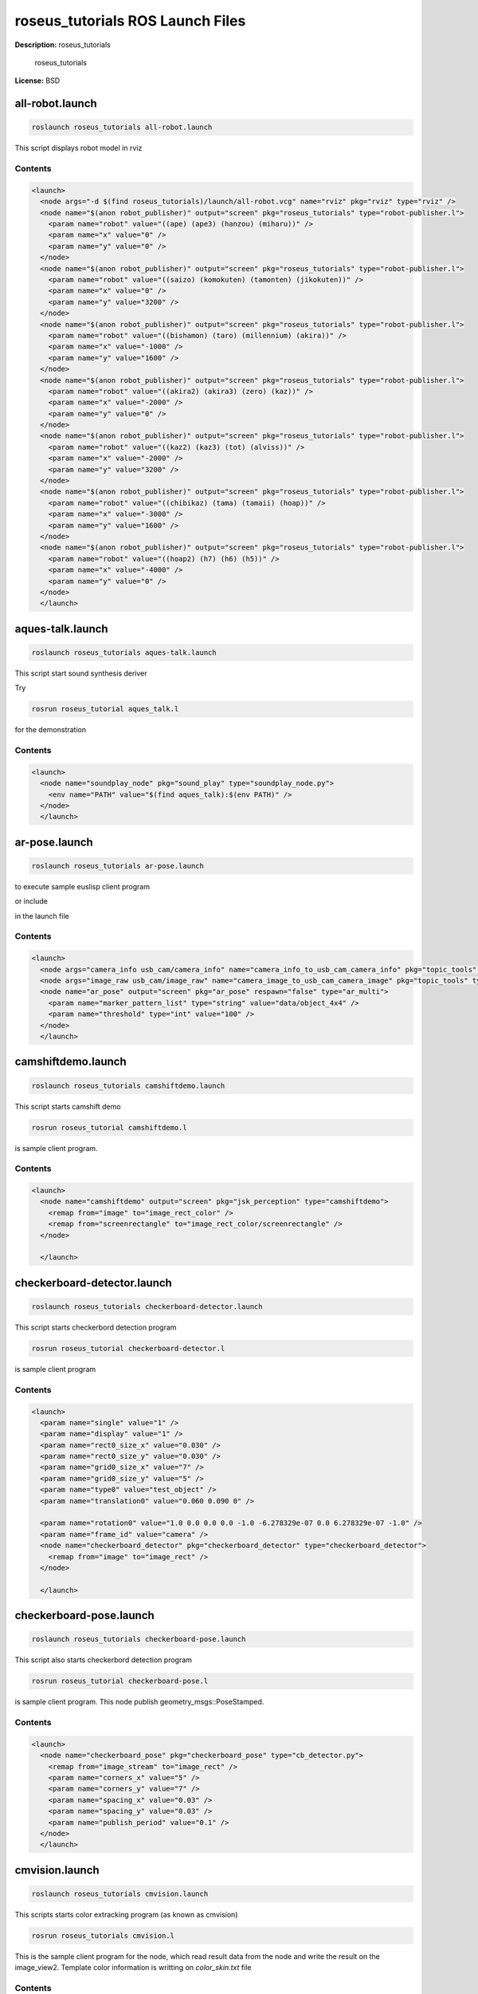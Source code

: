 roseus_tutorials ROS Launch Files
=================================

**Description:** roseus_tutorials

  
  
       roseus_tutorials
  
    

**License:** BSD

all-robot.launch
----------------

.. code-block:: bash

  roslaunch roseus_tutorials all-robot.launch


This script displays robot model in rviz

.. image:: launch/images/all-robot.png
  :width: 400

  

Contents
########

.. code-block:: xml

  <launch>
    <node args="-d $(find roseus_tutorials)/launch/all-robot.vcg" name="rviz" pkg="rviz" type="rviz" />
    <node name="$(anon robot_publisher)" output="screen" pkg="roseus_tutorials" type="robot-publisher.l">
      <param name="robot" value="((ape) (ape3) (hanzou) (miharu))" />
      <param name="x" value="0" />
      <param name="y" value="0" />
    </node>
    <node name="$(anon robot_publisher)" output="screen" pkg="roseus_tutorials" type="robot-publisher.l">
      <param name="robot" value="((saizo) (komokuten) (tamonten) (jikokuten))" />
      <param name="x" value="0" />
      <param name="y" value="3200" />
    </node>
    <node name="$(anon robot_publisher)" output="screen" pkg="roseus_tutorials" type="robot-publisher.l">
      <param name="robot" value="((bishamon) (taro) (millennium) (akira))" />
      <param name="x" value="-1000" />
      <param name="y" value="1600" />
    </node>
    <node name="$(anon robot_publisher)" output="screen" pkg="roseus_tutorials" type="robot-publisher.l">
      <param name="robot" value="((akira2) (akira3) (zero) (kaz))" />
      <param name="x" value="-2000" />
      <param name="y" value="0" />
    </node>
    <node name="$(anon robot_publisher)" output="screen" pkg="roseus_tutorials" type="robot-publisher.l">
      <param name="robot" value="((kaz2) (kaz3) (tot) (alviss))" />
      <param name="x" value="-2000" />
      <param name="y" value="3200" />
    </node>
    <node name="$(anon robot_publisher)" output="screen" pkg="roseus_tutorials" type="robot-publisher.l">
      <param name="robot" value="((chibikaz) (tama) (tamaii) (hoap))" />
      <param name="x" value="-3000" />
      <param name="y" value="1600" />
    </node>
    <node name="$(anon robot_publisher)" output="screen" pkg="roseus_tutorials" type="robot-publisher.l">
      <param name="robot" value="((hoap2) (h7) (h6) (h5))" />
      <param name="x" value="-4000" />
      <param name="y" value="0" />
    </node>
    </launch>

aques-talk.launch
-----------------

.. code-block:: bash

  roslaunch roseus_tutorials aques-talk.launch



This script start sound synthesis deriver

Try

.. code-block:: bash

  rosrun roseus_tutorial aques_talk.l

for the demonstration

  

Contents
########

.. code-block:: xml

  <launch>
    <node name="soundplay_node" pkg="sound_play" type="soundplay_node.py">
      <env name="PATH" value="$(find aques_talk):$(env PATH)" />
    </node>
    </launch>

ar-pose.launch
--------------

.. code-block:: bash

  roslaunch roseus_tutorials ar-pose.launch


to execute sample euslisp client program

.. code-block: bash
  rosrun roseus_tutorials ar-pose.l

or include

.. code-block: bash
  <node name="ar_pose_client" pkg="roseus_tutorials" type="ar-pose.l" />

in the launch file

  

Contents
########

.. code-block:: xml

  <launch>
    <node args="camera_info usb_cam/camera_info" name="camera_info_to_usb_cam_camera_info" pkg="topic_tools" type="relay" />
    <node args="image_raw usb_cam/image_raw" name="camera_image_to_usb_cam_camera_image" pkg="topic_tools" type="relay" />
    <node name="ar_pose" output="screen" pkg="ar_pose" respawn="false" type="ar_multi">
      <param name="marker_pattern_list" type="string" value="data/object_4x4" />
      <param name="threshold" type="int" value="100" />
    </node>
    </launch>

camshiftdemo.launch
-------------------

.. code-block:: bash

  roslaunch roseus_tutorials camshiftdemo.launch


This script starts camshift demo

.. code-block:: bash

  rosrun roseus_tutorial camshiftdemo.l

is sample client program.
  

Contents
########

.. code-block:: xml

  <launch>
    <node name="camshiftdemo" output="screen" pkg="jsk_perception" type="camshiftdemo">
      <remap from="image" to="image_rect_color" />
      <remap from="screenrectangle" to="image_rect_color/screenrectangle" />
    </node>
  
    </launch>

checkerboard-detector.launch
----------------------------

.. code-block:: bash

  roslaunch roseus_tutorials checkerboard-detector.launch


This script starts checkerbord detection program

.. code-block:: bash

  rosrun roseus_tutorial checkerboard-detector.l

is sample client program
  

Contents
########

.. code-block:: xml

  <launch>
    <param name="single" value="1" />
    <param name="display" value="1" />
    <param name="rect0_size_x" value="0.030" />
    <param name="rect0_size_y" value="0.030" />
    <param name="grid0_size_x" value="7" />
    <param name="grid0_size_y" value="5" />
    <param name="type0" value="test_object" />
    <param name="translation0" value="0.060 0.090 0" />
    
    <param name="rotation0" value="1.0 0.0 0.0 0.0 -1.0 -6.278329e-07 0.0 6.278329e-07 -1.0" />
    <param name="frame_id" value="camera" />
    <node name="checkerboard_detector" pkg="checkerboard_detector" type="checkerboard_detector">
      <remap from="image" to="image_rect" />
    </node>
  
    </launch>

checkerboard-pose.launch
------------------------

.. code-block:: bash

  roslaunch roseus_tutorials checkerboard-pose.launch


This script also starts checkerbord detection program

.. code-block:: bash

  rosrun roseus_tutorial checkerboard-pose.l

is sample client program. This node publish geometry_msgs::PoseStamped.
  

Contents
########

.. code-block:: xml

  <launch>
    <node name="checkerboard_pose" pkg="checkerboard_pose" type="cb_detector.py">
      <remap from="image_stream" to="image_rect" />
      <param name="corners_x" value="5" />
      <param name="corners_y" value="7" />
      <param name="spacing_x" value="0.03" />
      <param name="spacing_y" value="0.03" />
      <param name="publish_period" value="0.1" />
    </node>
    </launch>

cmvision.launch
---------------

.. code-block:: bash

  roslaunch roseus_tutorials cmvision.launch


This scripts starts color extracking program (as known as cmvision)

.. code-block:: bash

  rosrun roseus_tutorials cmvision.l

This is the sample client program for the node, which read result data from the node and write the result on the image_view2.
Template color information is writting on `color_skin.txt` file

  

Contents
########

.. code-block:: xml

  <launch>
    <param name="/cmvision/color_file" value="$(find roseus_tutorials)/launch/color-skin.txt" />
    <node name="cmvision" pkg="cmvision" type="cmvision">
      
      <remap from="image" to="image_rect_color" />
    </node>
    <rosparam param="/cmvision">
     mean_shift_on: true
     debug_on: true
     spatial_radius_pix: 2.0
     color_radius_pix: 40.0
    </rosparam>
  
    </launch>

face-detector-mono.launch
-------------------------

.. code-block:: bash

  roslaunch roseus_tutorials face-detector-mono.launch


This script starts face detection demo

.. code-block:: bash

  rosrun roseus_tutorial face-detector-mono.l

is sample client program.
  

Contents
########

.. code-block:: xml

  <launch>
    <node name="face_detector_mono" pkg="face_detector_mono" type="facedetect">
      <param name="cascade_name" value="$(find opencv2)/opencv/share/opencv/haarcascades/haarcascade_frontalface_alt.xml" />
      <param name="nested_cascade_name" value="$(find opencv2)/opencv/share/opencv/haarcascades/haarcascade_eye_tree_eyeglasses.xml" />
      <param name="scale" value="1.3" />
      <param name="display" value="true" />
      <remap from="/yarp_to_ros_image/yarp_to_ros_image" to="image_rect" />
    </node>
  
    </launch>

image-view.launch
-----------------

.. code-block:: bash

  roslaunch roseus_tutorials image-view.launch


This script start imageview2, which is jsk extention version of image view that supports
image marker capabilities in order to draw the reuslt, coordinates, annotation  of target object, on the image view.

.. code-block:: bash

  rosrun tf static_transform_publisher 0 0 1 0 0 0 /camera /target  100
  rosrun image_view2 test-imageview2.l

to start demonstration

.. code-block:: bash
  rosrun image_view image_view image:=/image_marked

to get output image

  

Contents
########

.. code-block:: xml

  <launch>
    <node name="image_view2" output="screen" pkg="image_view2" type="image_view2">
      <remap from="image" to="image_rect_color" />
      <param name="autosize" value="true" />
      <param name="blurry" value="false" />
      <param name="window_name" value="image_view2" />
    </node>
    </launch>

kinect.launch
-------------

.. code-block:: bash

  roslaunch roseus_tutorials kinect.launch


This scripts start kinect node,

Checked with openni_kinect version 0.3.1, to get verrsion number, use `rosversion openni_kinect`

.. code-block:: bash

  rosrun roseus roseus `rospack find roseus_tutorials`/src/kinect-model-viewer.l "(test-kinect)"

  (jsk internal user only) roseus "(jsk)" "(rbrain)" kinect-model-viewer.l "(hrp2jsk-simple)" "(test-kinect :robot *hrp2*)"

to control hrp2 robot from kinect captured skelton image
  

Contents
########

.. code-block:: xml

  <launch>
    <include file="$(find openni_camera)/launch/openni_node.launch" />
    
    
    <node name="openni_tracker" output="screen" pkg="openni_tracker" respawn="true" type="openni_tracker" />
    <node name="openni_dispairty_view" pkg="image_view" type="disparity_view">
      <remap from="image" to="/camera/depth/disparity" />
    </node>
    <node args="0 0 1.5 0 0 0 /map /openni_camera 100" name="map_openni_camera" pkg="tf" type="static_transform_publisher" />
    <anode args="0 0 0 1.57 0 1.57 /openni_depth_frame /openni_depth 100" name="openni_depth_frame_openni_camera" pkg="tf" type="static_transform_publisher" />
    </launch>

point-pose-extraction.launch
----------------------------

.. code-block:: bash

  roslaunch roseus_tutorials point-pose-extraction.launch


This script starts sift base object pose detection node.
defualt template image is `opencv logo <http://www.google.com/search?client=ubuntu&channel=fs&q=opencv&oe=utf-8&um=1&ie=UTF-8&tbm=isch&source=og&sa=N&hl=ja&tab=wi&biw=937&bih=638>`_.

.. code-block:: bash

  rosrun roseus_tutorial point-pose-extraction.l

to read the result data from euslisp program.
you need to launch image-view.launch before using this sample.
  

Contents
########

.. code-block:: xml

  <launch>
    <node name="image_siftnode" output="screen" pkg="imagesift" type="imagesurf">
      <remap from="image" to="image_rect_color" />
    </node>
  
    <node name="point_pose_extractor" pkg="jsk_perception" type="point_pose_extractor">
      <param name="child_frame_name" value="opencv_logo" />
      <param name="reprojection_threshold" value="10.0" />  
      <param name="distanceratio_threshold" value="0.60" /> 
      <param name="error_threshold" value="50.0" />
    </node>
  
    </launch>

publish-marker.launch
---------------------

.. code-block:: bash

  roslaunch roseus_tutorials publish-marker.launch

reconfigure-gui.launch
----------------------

.. code-block:: bash

  roslaunch roseus_tutorials reconfigure-gui.launch


This script starts reconfigure gui node
  

Contents
########

.. code-block:: xml

  <launch>
    <node name="dynamic_reconfigure" pkg="dynamic_reconfigure" type="reconfigure_gui" />
  
    </launch>

saliency-track.launch
---------------------

.. code-block:: bash

  roslaunch roseus_tutorials saliency-track.launch


This scripts starts saliency tracking node developed by UA.

.. code-block:: bash

  rosrun roseus_tutorials saliency-tracking.l

This is the sample client program for the node, which read result data from saliency tracking node and write the result on the image_view2.

  

Contents
########

.. code-block:: xml

  <launch>
    <node name="saliency_track" pkg="saliency_tracking" type="saliency_track">
      <remap from="image" to="image_rect_color" />
    </node>
  
    </launch>

template-track.launch
---------------------

.. code-block:: bash

  roslaunch roseus_tutorials template-track.launch


This script start template matching node.
Clink image on "template match view" window to set tracking target.
Use /match_template tab dynamic_reconfigure to configure template size, evaluation method, color space.
  

Contents
########

.. code-block:: xml

  <launch>
    <node name="template_track" output="screen" pkg="jsk_perception" type="matchtemplate.py">
      <remap from="reference" to="image_raw" />
      <remap from="search" to="image_raw" />
      <remap from="set_reference_point" to="tracking_result_image/screenpoint" />
      <remap from="debug_image" to="tracking_result_image" />
      <param name="default_template_width" value="30" />
      <param name="default_template_height" value="30" />
      <param name="default_search_width" value="60" />
      <param name="default_search_height" value="60" />
    </node>
    <node name="template_match_view" pkg="image_view2" type="image_view2">
      <remap from="image" to="tracking_result_image" />
      <param name="autosize" value="true" />
      <param name="window_name" value="template_match_view (click here to start tracking)" />
    </node>
  
    </launch>

tutorials.launch
----------------

.. code-block:: bash

  roslaunch roseus_tutorials tutorials.launch


This script starts all launch file for demo programs
  

Contents
########

.. code-block:: xml

  <launch>
    <include file="$(find roseus_tutorials)/launch/usb-camera.launch" />
    <node args="0 0 0 0 0 0 base_link camera 100" name="camera_tf_sender" pkg="tf" type="static_transform_publisher" />
    <include file="$(find roseus_tutorials)/launch/image-view.launch" />
    <include file="$(find roseus_tutorials)/launch/template-track.launch" />
    <include file="$(find roseus_tutorials)/launch/face-detector-mono.launch" />
    <include file="$(find roseus_tutorials)/launch/saliency-track.launch" />
    <include file="$(find roseus_tutorials)/launch/camshiftdemo.launch" />
    <include file="$(find roseus_tutorials)/launch/cmvision.launch" />
    <include file="$(find roseus_tutorials)/launch/checkerboard-pose.launch" />
    <include file="$(find roseus_tutorials)/launch/checkerboard-detector.launch" />
    <include file="$(find roseus_tutorials)/launch/ar-pose.launch" />
    <include file="$(find roseus_tutorials)/launch/point-pose-extraction.launch" />
    <include file="$(find roseus_tutorials)/launch/aques-talk.launch" />
    <include file="$(find roseus_tutorials)/launch/reconfigure-gui.launch" />
  
    </launch>

usb-camera.launch
-----------------

.. code-block:: bash

  roslaunch roseus_tutorials usb-camera.launch


this script launch uvc camera driver and image proc, with launch/usb-camera.yaml calibration file.
  

Contents
########

.. code-block:: xml

  <launch>
    <node name="uvc_camera" output="screen" pkg="uvc_camera" type="camera_node">
      <param name="device" value="/dev/video0" />
      <param name="camera_info_url" type="string" value="file://$(find roseus_tutorials)/launch/usb-camera.yaml" />
      <param name="width" value="640" />
      <param name="height" value="480" />
      <param name="fps" value="30" />
      <param name="frame_id" value="camera" />
    </node>
    <node name="image_proc" output="screen" pkg="image_proc" type="image_proc" />
  
    </launch>

wiimote.launch
--------------

.. code-block:: bash

  roslaunch roseus_tutorials wiimote.launch


This script start wiimote driver.

.. code-block:: bash

  rosrun roseus_tutorial wiimote.l

to read the wiimote data from euslisp
  

Contents
########

.. code-block:: xml

  <launch>
    <node name="wiimote_node" output="screen" pkg="wiimote" type="wiimote_node.py" />
    </launch>

